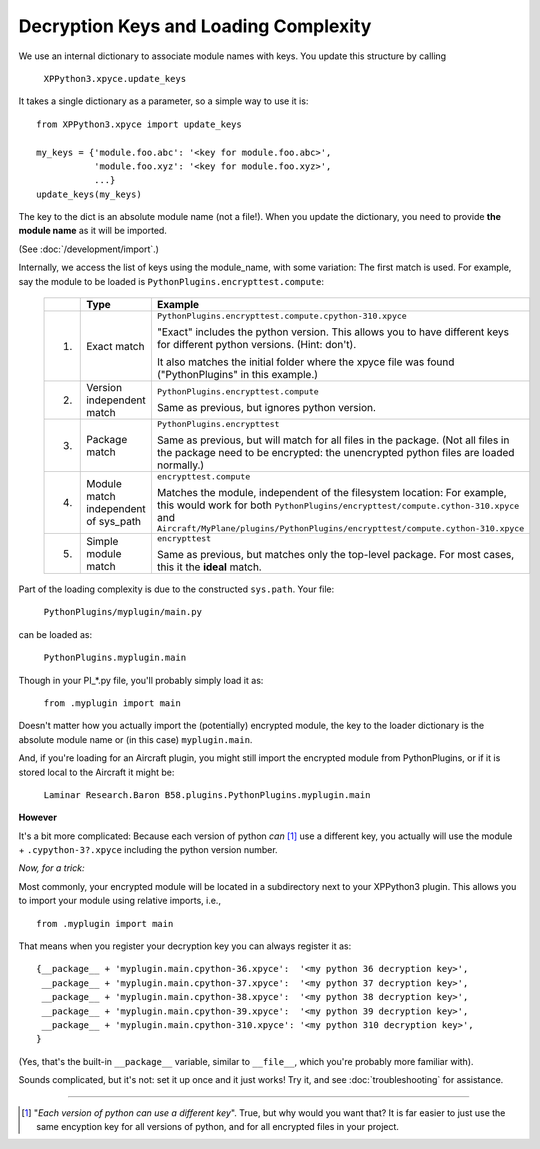Decryption Keys and Loading Complexity
--------------------------------------

We use an internal dictionary to associate module names with keys. You update this structure by calling

   ``XPPython3.xpyce.update_keys``

It takes a single dictionary as a parameter, so a simple way to use it is::

  from XPPython3.xpyce import update_keys

  my_keys = {'module.foo.abc': '<key for module.foo.abc>',
             'module.foo.xyz': '<key for module.foo.xyz>',
             ...}
  update_keys(my_keys)

The key to the dict is an absolute module name (not a file!).
When you update the dictionary, you need to provide **the module name** as it will be imported.

(See :doc:`/development/import`.)

Internally, we access the list of keys using the module_name, with some variation: The first match is
used. For example, say the module to be loaded is ``PythonPlugins.encrypttest.compute``:

 +---+---------------------------+-------------------------------------------------------------------------------+
 |   |Type                       |Example                                                                        |
 +===+===========================+===============================================================================+
 |1. |Exact match                |``PythonPlugins.encrypttest.compute.cpython-310.xpyce``                        |
 |   |                           |                                                                               |
 |   |                           |"Exact" includes the python version. This allows you to                        |
 |   |                           |have different keys for different python                                       |
 |   |                           |versions. (Hint: don't).                                                       |
 |   |                           |                                                                               |
 |   |                           |It also matches the initial folder where the xpyce file                        |
 |   |                           |was found ("PythonPlugins" in this example.)                                   |
 +---+---------------------------+-------------------------------------------------------------------------------+
 |2. |Version independent match  |``PythonPlugins.encrypttest.compute``                                          |
 |   |                           |                                                                               |
 |   |                           |Same as previous, but ignores python version.                                  |
 +---+---------------------------+-------------------------------------------------------------------------------+
 |3. |Package match              |``PythonPlugins.encrypttest``                                                  |
 |   |                           |                                                                               |
 |   |                           |Same as previous, but will match for all files in the                          |
 |   |                           |package. (Not all files in the package need to be                              |
 |   |                           |encrypted: the unencrypted python files are loaded                             |
 |   |                           |normally.)                                                                     |
 +---+---------------------------+-------------------------------------------------------------------------------+
 |4. |Module match independent of|``encrypttest.compute``                                                        |
 |   |sys_path                   |                                                                               |
 |   |                           |Matches the module, independent of the filesystem location: For example, this  |
 |   |                           |would work for both ``PythonPlugins/encrypttest/compute.cython-310.xpyce`` and |
 |   |                           |``Aircraft/MyPlane/plugins/PythonPlugins/encrypttest/compute.cython-310.xpyce``|
 |   |                           |                                                                               |
 |   |                           |                                                                               |
 +---+---------------------------+-------------------------------------------------------------------------------+
 |5. |Simple module match        |``encrypttest``                                                                |
 |   |                           |                                                                               |
 |   |                           |Same as previous, but matches only the top-level package. For most cases, this |
 |   |                           |it the **ideal** match.                                                        |
 +---+---------------------------+-------------------------------------------------------------------------------+

Part of the loading complexity is due to the constructed ``sys.path``. Your file:

  ``PythonPlugins/myplugin/main.py``

can be loaded as:

  ``PythonPlugins.myplugin.main``

Though in your PI\_\*.py file, you'll probably simply load it as:

  ``from .myplugin import main``

Doesn't matter how you actually import the (potentially) encrypted module, the key to the loader dictionary
is the absolute module name or (in this case) ``myplugin.main``.

And, if you're loading for an Aircraft plugin, you might still import the encrypted module from PythonPlugins, or
if it is stored local to the Aircraft it might be:

  ``Laminar Research.Baron B58.plugins.PythonPlugins.myplugin.main``

**However**

It's a bit more complicated: Because each version of python *can* [#F1]_ use a different key, you actually
will use the module + ``.cypython-3?.xpyce`` including the python version number.

*Now, for a trick:*

Most commonly, your encrypted module will be located in a subdirectory next to your XPPython3 plugin. This allows you
to import your module using relative imports, i.e., ::

  from .myplugin import main

That means when you register your decryption key you can always register it as::

  {__package__ + 'myplugin.main.cpython-36.xpyce':  '<my python 36 decryption key>',
   __package__ + 'myplugin.main.cpython-37.xpyce':  '<my python 37 decryption key>',
   __package__ + 'myplugin.main.cpython-38.xpyce':  '<my python 38 decryption key>',
   __package__ + 'myplugin.main.cpython-39.xpyce':  '<my python 39 decryption key>',
   __package__ + 'myplugin.main.cpython-310.xpyce': '<my python 310 decryption key>',
  }

(Yes, that's the built-in ``__package__`` variable, similar to ``__file__``, which you're probably more
familiar with).

Sounds complicated, but it's not: set it up once and it just works! Try it, and see :doc:`troubleshooting` for assistance.

----

.. [#F1] "*Each version of python can use a different key*". True, but why would you want that? It is far
         easier to just use the same encyption key for all versions of python, and for all encrypted files in
         your project.
